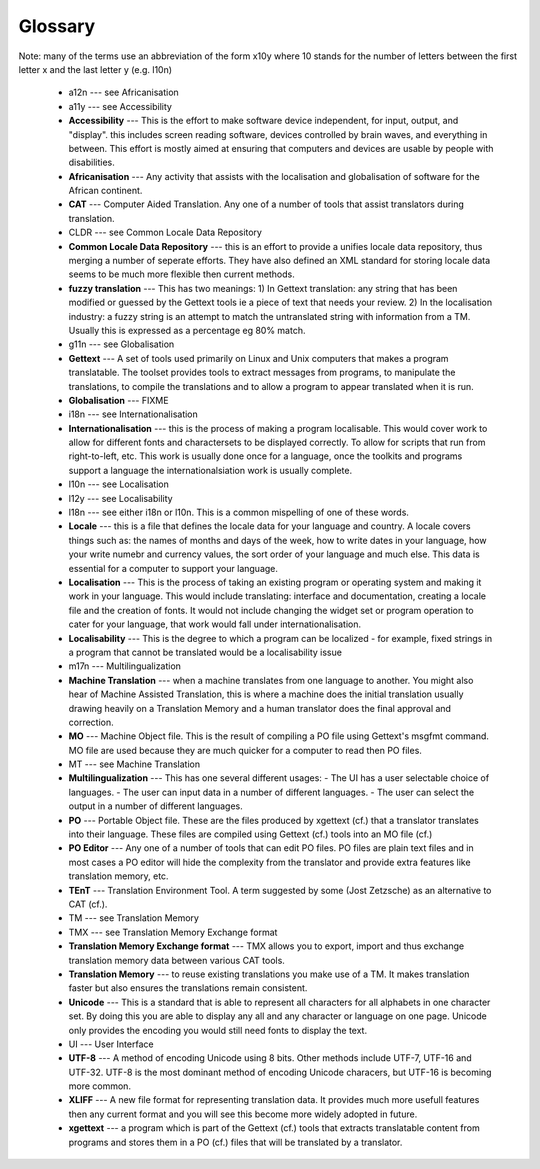 
.. _../pages/guide/glossary#glossary:

Glossary
********

Note: many of the terms use an abbreviation of the form x10y where 10 stands for the number of letters between the first letter x and the last letter y (e.g. l10n)

  * a12n --- see Africanisation
  * a11y --- see Accessibility
  * **Accessibility** --- This is the effort to make software device independent, for input, output, and "display".  this includes screen reading software, devices controlled by brain waves, and everything in between. This effort is mostly aimed at ensuring that computers and devices are usable by people with disabilities.
  * **Africanisation** --- Any activity that assists with the localisation and globalisation of software for the African continent.
  * **CAT** --- Computer Aided Translation.  Any one of a number of tools that assist translators during translation.
  * CLDR --- see Common Locale Data Repository
  * **Common Locale Data Repository** --- this is an effort to provide a unifies locale data repository, thus merging a number of seperate efforts.  They have also defined an XML standard for storing locale data seems to be much more flexible then current methods.
  * **fuzzy translation** --- This has two meanings: 1) In Gettext translation: any string that has been modified or guessed by the Gettext tools ie a piece of text that needs your review. 2) In the localisation industry: a fuzzy string is an attempt to match the untranslated string with information from a TM.  Usually this is expressed as a percentage eg 80% match.
  * g11n --- see Globalisation
  * **Gettext** --- A set of tools used primarily on Linux and Unix computers that makes a program translatable.  The toolset provides tools to extract messages from programs, to manipulate the translations, to compile the translations and to allow a program to appear translated when it is run.
  * **Globalisation** --- FIXME
  * i18n --- see Internationalisation
  * **Internationalisation** --- this is the process of making a program localisable.  This would cover work to allow for different fonts and charactersets to be displayed correctly.  To allow for scripts that run from right-to-left, etc.  This work is usually done once for a language, once the toolkits and programs support a language the internationalsiation work is usually complete.
  * l10n --- see Localisation
  * l12y --- see Localisability
  * l18n --- see either i18n or l10n.  This is a common mispelling of one of these words.
  * **Locale** --- this is a file that defines the locale data for your language and country.  A locale covers things such as: the names of months and days of the week, how to write dates in your language, how your write numebr and currency values, the sort order of your language and much else.  This data is essential for a computer to support your language.
  * **Localisation** --- This is the process of taking an existing program or operating system and making it work in your language.  This would include translating: interface and documentation, creating a locale file and the creation of fonts.  It would not include changing the widget set or program operation to cater for your language, that work would fall under internationalisation.
  * **Localisability** --- This is the degree to which a program can be localized - for example, fixed strings in a program that cannot be translated would be a localisability issue
  * m17n --- Multilingualization
  * **Machine Translation** --- when a machine translates from one language to another.  You might also hear of Machine Assisted Translation, this is where a machine does the initial translation usually drawing heavily on a Translation Memory and a human translator does the final approval and correction.
  * **MO** --- Machine Object file.  This is the result of compiling a PO file using Gettext's msgfmt command.  MO file are used because they are much quicker for a computer to read then PO files.
  * MT --- see Machine Translation
  * **Multilingualization** --- This has one several different usages:
    - The UI has a user selectable choice of languages.
    - The user can input data in a number of different languages.
    - The user can select the output in a number of different languages.
  * **PO** --- Portable Object file.  These are the files produced by xgettext (cf.) that a translator translates into their language.  These files are compiled using Gettext (cf.) tools into an MO file (cf.)
  * **PO Editor** --- Any one of a number of tools that can edit PO files.  PO files are plain text files and in most cases a PO editor will hide the complexity from the translator and provide extra features like translation memory, etc.
  * **TEnT** --- Translation Environment Tool.  A term suggested by some (Jost Zetzsche) as an alternative to CAT (cf.).
  * TM --- see Translation Memory
  * TMX --- see Translation Memory Exchange format
  * **Translation Memory Exchange format** --- TMX allows you to export, import and thus exchange translation memory data between various CAT tools.
  * **Translation Memory** --- to reuse existing translations you make use of a TM.  It makes translation faster but also ensures the translations remain consistent.
  * **Unicode** --- This is a standard that is able to represent all characters for all alphabets in one character set.  By doing this you are able to display any all and any character or language on one page.  Unicode only provides the encoding you would still need fonts to display the text.
  * UI --- User Interface
  * **UTF-8** --- A method of encoding Unicode using 8 bits.  Other methods include UTF-7, UTF-16 and UTF-32. UTF-8 is the most dominant method of encoding Unicode characers, but UTF-16 is becoming more common.
  * **XLIFF** --- A new file format for representing translation data.  It provides much more usefull features then any current format and you will see this become more widely adopted in future.
  * **xgettext** --- a program which is part of the Gettext (cf.) tools that extracts translatable content from programs and stores them in a PO (cf.) files that will be translated by a translator.

